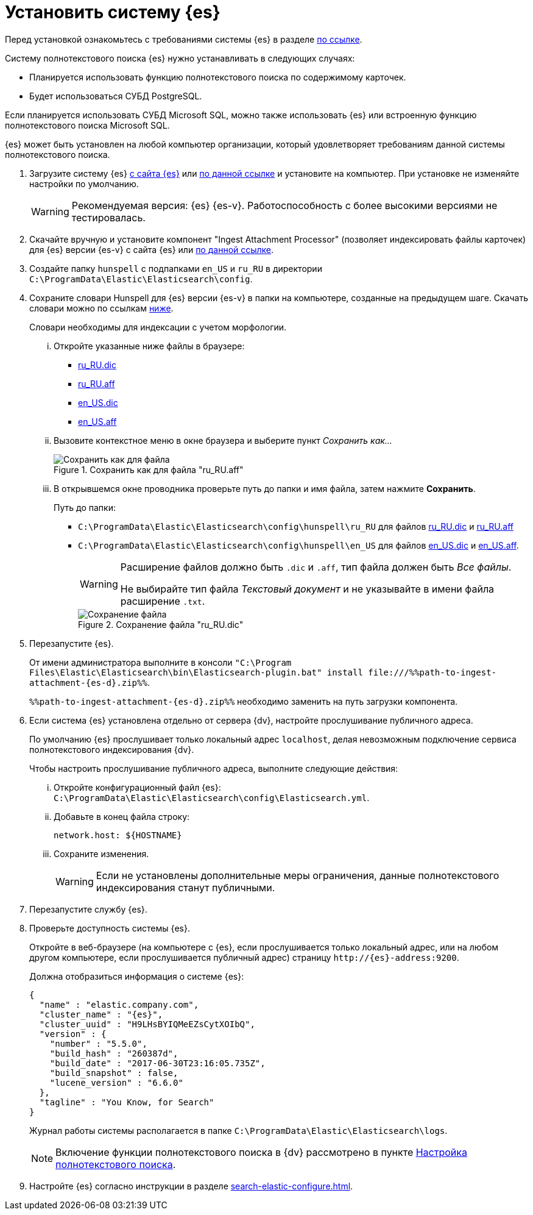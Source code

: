 = Установить систему {es}

Перед установкой ознакомьтесь с требованиями системы {es} в разделе xref:ROOT:requirements-hardware.adoc#elastic[по ссылке].

.Систему полнотекстового поиска {es} нужно устанавливать в следующих случаях:
- Планируется использовать функцию полнотекстового поиска по содержимому карточек.
- Будет использоваться СУБД PostgreSQL.

Если планируется использовать СУБД Microsoft SQL, можно также использовать {es} или встроенную функцию полнотекстового поиска Microsoft SQL.

{es} может быть установлен на любой компьютер организации, который удовлетворяет требованиям данной системы полнотекстового поиска.

. Загрузите систему {es} https://www.elastic.co/downloads/past-releases/elasticsearch-{es-d}[с сайта {es}] или https://cloud.mail.ru/public/EA3t/5VLu9GyGj[по данной ссылке] и установите на компьютер. При установке не изменяйте настройки по умолчанию.
+
WARNING: Рекомендуемая версия: {es} {es-v}. Работоспособность с более высокими версиями не тестировалась.
+
. Скачайте вручную и установите компонент "Ingest Attachment Processor" (позволяет индексировать файлы карточек) для {es} версии {es-v} с сайта {es} или https://cloud.mail.ru/public/EA3t/5VLu9GyGj[по данной ссылке].
+
. Создайте папку `hunspell` с подпапками `en_US` и `ru_RU` в директории `C:\ProgramData\Elastic\Elasticsearch\config`.
. Сохраните словари Hunspell для {es} версии {es-v} в папки на компьютере, созданные на предыдущем шаге. Скачать словари можно по ссылкам <<links,ниже>>.
+
Словари необходимы для индексации с учетом морфологии.
+
[lowerroman]
.. Откройте указанные ниже файлы в браузере:
+
[#links]
- https://cgit.freedesktop.org/libreoffice/dictionaries/plain/ru_RU/ru_RU.dic[ru_RU.dic]
- https://cgit.freedesktop.org/libreoffice/dictionaries/plain/ru_RU/ru_RU.aff[ru_RU.aff]
- https://cgit.freedesktop.org/libreoffice/dictionaries/plain/en/en_US.dic[en_US.dic]
- https://cgit.freedesktop.org/libreoffice/dictionaries/plain/en/en_US.aff[en_US.aff]
+
.. Вызовите контекстное меню в окне браузера и выберите пункт _Сохранить как..._
+
.Сохранить как для файла "ru_RU.aff"
image::elastic-dictionary-save-as.png[Сохранить как для файла]
+
.. В открывшемся окне проводника проверьте путь до папки и имя файла, затем нажмите *Сохранить*.
+
.Путь до папки:
- `C:\ProgramData\Elastic\Elasticsearch\config\hunspell\ru_RU` для файлов https://cgit.freedesktop.org/libreoffice/dictionaries/plain/ru_RU/ru_RU.dic[ru_RU.dic] и https://cgit.freedesktop.org/libreoffice/dictionaries/plain/ru_RU/ru_RU.aff[ru_RU.aff]
- `C:\ProgramData\Elastic\Elasticsearch\config\hunspell\en_US` для файлов https://cgit.freedesktop.org/libreoffice/dictionaries/plain/en/en_US.dic[en_US.dic] и https://cgit.freedesktop.org/libreoffice/dictionaries/plain/en/en_US.aff[en_US.aff].
+
[WARNING]
====
Расширение файлов должно быть `.dic` и
`.aff`, тип файла должен быть _Все
файлы_.

Не выбирайте тип файла _Текстовый
документ_ и не указывайте в имени файла расширение
`.txt`.
====
+
.Сохранение файла "ru_RU.dic"
image::elastic-dictionary-saving-as.png[Сохранение файла]
+
. Перезапустите {es}.
+
От имени администратора выполните в консоли `"C:\Program Files\Elastic\Elasticsearch\bin\Elasticsearch-plugin.bat" install \file:///%%path-to-ingest-attachment-{es-d}.zip%%`.
+
`%%path-to-ingest-attachment-{es-d}.zip%%` необходимо заменить на путь загрузки компонента.
+
. Если система {es} установлена отдельно от сервера {dv}, настройте прослушивание публичного адреса.
+
По умолчанию {es} прослушивает только локальный адрес `localhost`, делая невозможным подключение сервиса полнотекстового индексирования {dv}.
+
[lowerroman]
.Чтобы настроить прослушивание публичного адреса, выполните следующие действия:
.. Откройте конфигурационный файл {es}: `C:\ProgramData\Elastic\Elasticsearch\config\Elasticsearch.yml`.
.. Добавьте в конец файла строку:
+
[source,yaml]
----
network.host: ${HOSTNAME}
----
+
.. Сохраните изменения.
+
WARNING: Если не установлены дополнительные меры ограничения, данные полнотекстового индексирования станут публичными.
+
. Перезапустите службу {es}.
. Проверьте доступность системы {es}.
+
Откройте в веб-браузере (на компьютере с {es}, если прослушивается только локальный адрес, или на любом другом компьютере, если прослушивается публичный адрес) страницу `\http://{es}-address:9200`.
+
.Должна отобразиться информация о системе {es}:
[source,json,subs=attributes]
----
{
  "name" : "elastic.company.com",
  "cluster_name" : "{es}",
  "cluster_uuid" : "H9LHsBYIQMeEZsCytXOIbQ",
  "version" : {
    "number" : "5.5.0",
    "build_hash" : "260387d",
    "build_date" : "2017-06-30T23:16:05.735Z",
    "build_snapshot" : false,
    "lucene_version" : "6.6.0"
  },
  "tagline" : "You Know, for Search"
}
----
+
Журнал работы системы располагается в папке `C:\ProgramData\Elastic\Elasticsearch\logs`.
+
[NOTE]
====
Включение функции полнотекстового поиска в {dv} рассмотрено в пункте xref:search-full-text.adoc[Настройка полнотекстового поиска].
====
+
. Настройте {es} согласно инструкции в разделе xref:search-elastic-configure.adoc[].
